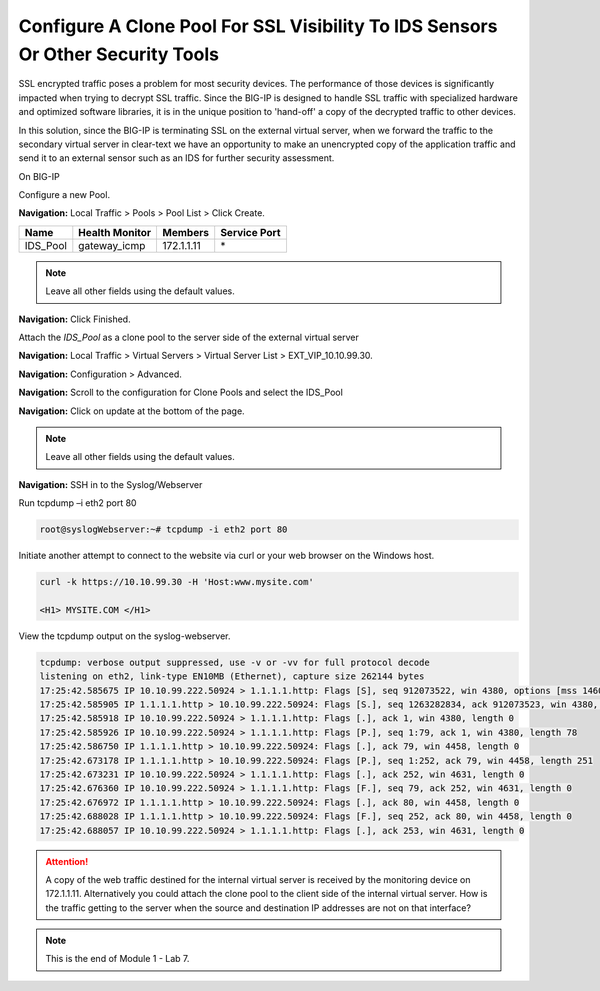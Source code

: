 Configure A Clone Pool For SSL Visibility To IDS Sensors Or Other Security Tools
================================================================================

SSL encrypted traffic poses a problem for most security devices. The performance of those devices is significantly impacted when trying to decrypt SSL traffic. Since the BIG-IP is designed to handle SSL traffic with specialized hardware and optimized software libraries, it is in the unique position to 'hand-off' a copy of the decrypted traffic to other devices.

In this solution, since the BIG-IP is terminating SSL on the external virtual server, when we forward the traffic to the secondary virtual server in clear-text we have an opportunity to make an unencrypted copy of the application traffic and send it to an external sensor such as an IDS for further security assessment.

On BIG-IP

Configure a new Pool.

**Navigation:** Local Traffic > Pools > Pool List > Click Create.

+-------------+----------------------+---------------+--------------------+
| **Name**    | **Health Monitor**   | **Members**   | **Service Port**   |
+=============+======================+===============+====================+
| IDS\_Pool   | gateway\_icmp        | 172.1.1.11    | \*                 |
+-------------+----------------------+---------------+--------------------+

|image58|

.. Note:: Leave all other fields using the default values.

**Navigation:** Click Finished.

Attach the *IDS\_Pool* as a clone pool to the server side of the external virtual server

**Navigation:** Local Traffic > Virtual Servers > Virtual Server List > EXT\_VIP\_10.10.99.30.

**Navigation:** Configuration > Advanced.

|image59|

**Navigation:** Scroll to the configuration for Clone Pools and select the IDS\_Pool

|image60|

**Navigation:** Click on update at the bottom of the page.

.. Note:: Leave all other fields using the default values.

**Navigation:** SSH in to the Syslog/Webserver

Run tcpdump –i eth2 port 80

.. code-block:: console

   root@syslogWebserver:~# tcpdump -i eth2 port 80

Initiate another attempt to connect to the website via curl or your web browser on the Windows host.

.. code-block:: console

   curl -k https://10.10.99.30 -H 'Host:www.mysite.com'

   <H1> MYSITE.COM </H1>

View the tcpdump output on the syslog-webserver.

.. code-block:: console

   tcpdump: verbose output suppressed, use -v or -vv for full protocol decode
   listening on eth2, link-type EN10MB (Ethernet), capture size 262144 bytes
   17:25:42.585675 IP 10.10.99.222.50924 > 1.1.1.1.http: Flags [S], seq 912073522, win 4380, options [mss 1460,sackOK,eol], length 0
   17:25:42.585905 IP 1.1.1.1.http > 10.10.99.222.50924: Flags [S.], seq 1263282834, ack 912073523, win 4380, options [mss 1460,sackOK,eol], length 0
   17:25:42.585918 IP 10.10.99.222.50924 > 1.1.1.1.http: Flags [.], ack 1, win 4380, length 0
   17:25:42.585926 IP 10.10.99.222.50924 > 1.1.1.1.http: Flags [P.], seq 1:79, ack 1, win 4380, length 78
   17:25:42.586750 IP 1.1.1.1.http > 10.10.99.222.50924: Flags [.], ack 79, win 4458, length 0
   17:25:42.673178 IP 1.1.1.1.http > 10.10.99.222.50924: Flags [P.], seq 1:252, ack 79, win 4458, length 251
   17:25:42.673231 IP 10.10.99.222.50924 > 1.1.1.1.http: Flags [.], ack 252, win 4631, length 0
   17:25:42.676360 IP 10.10.99.222.50924 > 1.1.1.1.http: Flags [F.], seq 79, ack 252, win 4631, length 0
   17:25:42.676972 IP 1.1.1.1.http > 10.10.99.222.50924: Flags [.], ack 80, win 4458, length 0
   17:25:42.688028 IP 1.1.1.1.http > 10.10.99.222.50924: Flags [F.], seq 252, ack 80, win 4458, length 0
   17:25:42.688057 IP 10.10.99.222.50924 > 1.1.1.1.http: Flags [.], ack 253, win 4631, length 0

.. ATTENTION:: A copy of the web traffic destined for the internal virtual server is received by the monitoring device on 172.1.1.11. Alternatively you could attach the clone pool to the client side of the internal virtual server. How is the traffic getting to the server when the source and destination IP addresses are not on that interface?

.. NOTE:: This is the end of Module 1 - Lab 7.

.. |image58| image:: /_static/class2/image58.png
   :width: 5.65139in
   :height: 5.75556in
.. |image59| image:: /_static/class2/image59.png
   :width: 4.66626in
   :height: 4.24264in
.. |image60| image:: /_static/class2/image60.png
   :width: 4.83440in
   :height: 2.18569in